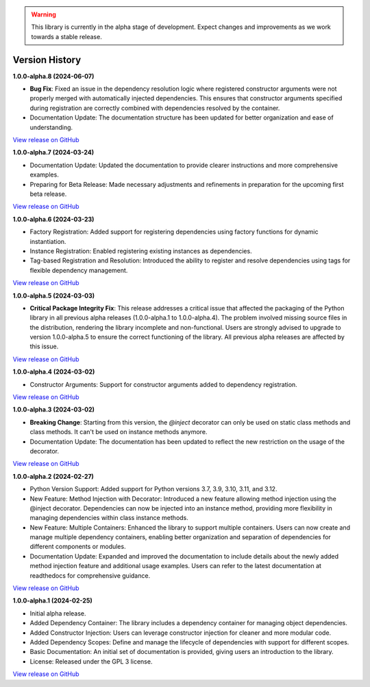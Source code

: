 .. warning::

   This library is currently in the alpha stage of development. Expect changes and improvements as we work towards a stable release.

###############
Version History
###############

**1.0.0-alpha.8 (2024-06-07)**

- **Bug Fix**: Fixed an issue in the dependency resolution logic where registered constructor arguments were not properly merged with automatically injected dependencies. This ensures that constructor arguments specified during registration are correctly combined with dependencies resolved by the container.
- Documentation Update: The documentation structure has been updated for better organization and ease of understanding.

`View release on GitHub <https://github.com/runemalm/py-dependency-injection/releases/tag/v1.0.0-alpha.8>`_

**1.0.0-alpha.7 (2024-03-24)**

- Documentation Update: Updated the documentation to provide clearer instructions and more comprehensive examples.
- Preparing for Beta Release: Made necessary adjustments and refinements in preparation for the upcoming first beta release.

`View release on GitHub <https://github.com/runemalm/py-dependency-injection/releases/tag/v1.0.0-alpha.7>`_

**1.0.0-alpha.6 (2024-03-23)**

- Factory Registration: Added support for registering dependencies using factory functions for dynamic instantiation.
- Instance Registration: Enabled registering existing instances as dependencies.
- Tag-based Registration and Resolution: Introduced the ability to register and resolve dependencies using tags for flexible dependency management.

`View release on GitHub <https://github.com/runemalm/py-dependency-injection/releases/tag/v1.0.0-alpha.6>`_

**1.0.0-alpha.5 (2024-03-03)**

- **Critical Package Integrity Fix**: This release addresses a critical issue that affected the packaging of the Python library in all previous alpha releases (1.0.0-alpha.1 to 1.0.0-alpha.4). The problem involved missing source files in the distribution, rendering the library incomplete and non-functional. Users are strongly advised to upgrade to version 1.0.0-alpha.5 to ensure the correct functioning of the library. All previous alpha releases are affected by this issue.

`View release on GitHub <https://github.com/runemalm/py-dependency-injection/releases/tag/v1.0.0-alpha.5>`_

**1.0.0-alpha.4 (2024-03-02)**

- Constructor Arguments: Support for constructor arguments added to dependency registration.

`View release on GitHub <https://github.com/runemalm/py-dependency-injection/releases/tag/v1.0.0-alpha.4>`_

**1.0.0-alpha.3 (2024-03-02)**

- **Breaking Change**: Starting from this version, the `@inject` decorator can only be used on static class methods and class methods. It can't be used on instance methods anymore.
- Documentation Update: The documentation has been updated to reflect the new restriction on the usage of the decorator.

`View release on GitHub <https://github.com/runemalm/py-dependency-injection/releases/tag/v1.0.0-alpha.3>`_

**1.0.0-alpha.2 (2024-02-27)**

- Python Version Support: Added support for Python versions 3.7, 3.9, 3.10, 3.11, and 3.12.
- New Feature: Method Injection with Decorator: Introduced a new feature allowing method injection using the @inject decorator. Dependencies can now be injected into an instance method, providing more flexibility in managing dependencies within class instance methods.
- New Feature: Multiple Containers: Enhanced the library to support multiple containers. Users can now create and manage multiple dependency containers, enabling better organization and separation of dependencies for different components or modules.
- Documentation Update: Expanded and improved the documentation to include details about the newly added method injection feature and additional usage examples. Users can refer to the latest documentation at readthedocs for comprehensive guidance.

`View release on GitHub <https://github.com/runemalm/py-dependency-injection/releases/tag/v1.0.0-alpha.2>`_

**1.0.0-alpha.1 (2024-02-25)**

- Initial alpha release.
- Added Dependency Container: The library includes a dependency container for managing object dependencies.
- Added Constructor Injection: Users can leverage constructor injection for cleaner and more modular code.
- Added Dependency Scopes: Define and manage the lifecycle of dependencies with support for different scopes.
- Basic Documentation: An initial set of documentation is provided, giving users an introduction to the library.
- License: Released under the GPL 3 license.

`View release on GitHub <https://github.com/runemalm/py-dependency-injection/releases/tag/v1.0.0-alpha.1>`_

